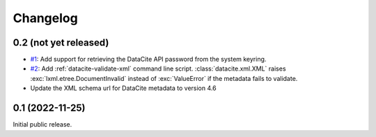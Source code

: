 Changelog
=========


0.2 (not yet released)
~~~~~~~~~~~~~~~~~~~~~~

+ `#1`_: Add support for retrieving the DataCite API password from the
  system keyring.

+ `#2`_: Add :ref:`datacite-validate-xml` command line script.
  :class:`datacite.xml.XML` raises :exc:`lxml.etree.DocumentInvalid`
  instead of :exc:`ValueError` if the metadata fails to validate.

+ Update the XML schema url for DataCite metadata to version 4.6

.. _#1: https://github.com/RKrahl/datacite/pull/1
.. _#2: https://github.com/RKrahl/datacite/pull/2


0.1 (2022-11-25)
~~~~~~~~~~~~~~~~

Initial public release.
